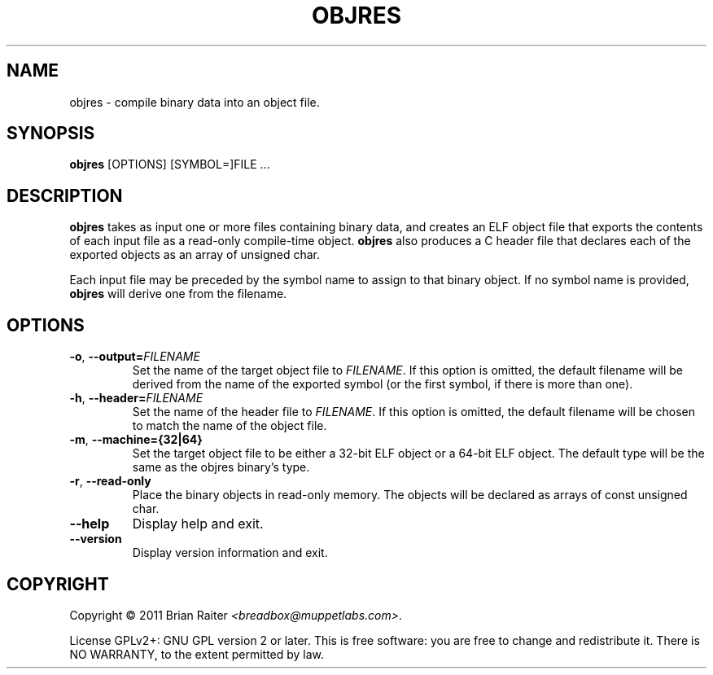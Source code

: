 .TH OBJRES 1 "May 2011" "ELF kickers 3.0"
.LO 1
.SH NAME
objres \- compile binary data into an object file.
.SH SYNOPSIS
.B objres
[OPTIONS] [SYMBOL=]FILE ...
.SH DESCRIPTION
.B objres
takes as input one or more files containing binary data, and creates
an ELF object file that exports the contents of each input file as a
read-only compile-time object.
.B objres
also produces a C header file that declares each of the exported
objects as an array of unsigned char.
.P
Each input file may be preceded by the symbol name to assign to that
binary object. If no symbol name is provided,
.B objres
will derive one from the filename.
.SH OPTIONS
.TP
\fB\-o\fR, \fB\--output=\fR\fIFILENAME\fR
Set the name of the target object file to
.IR FILENAME .
If this option is omitted, the default filename will be derived from
the name of the exported symbol (or the first symbol, if there is more
than one).
.TP
\fB\-h\fR, \fB\--header=\fR\fIFILENAME\fR
Set the name of the header file to
.IR FILENAME .
If this option is omitted, the default filename will be chosen to
match the name of the object file.
.TP
.BR \-m ", " \--machine={32|64}
Set the target object file to be either a 32-bit ELF object or a
64-bit ELF object. The default type will be the same as the objres
binary's type.
.TP
.BR \-r ", " \--read\-only
Place the binary objects in read-only memory. The objects will be
declared as arrays of const unsigned char.
.TP
.B \--help
Display help and exit.
.TP
.B \--version
Display version information and exit.
.SH COPYRIGHT
Copyright \(co 2011 Brian Raiter
.IR <breadbox@muppetlabs.com> .
.P
License GPLv2+: GNU GPL version 2 or later. This is free software: you
are free to change and redistribute it. There is NO WARRANTY, to the
extent permitted by law.
